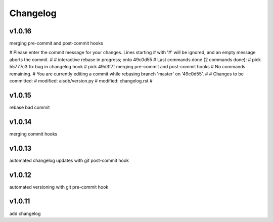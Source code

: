 
Changelog
=========

v1.0.16
-------

merging pre-commit and post-commit hooks

# Please enter the commit message for your changes. Lines starting
# with '#' will be ignored, and an empty message aborts the commit.
#
# interactive rebase in progress; onto 49c0d55
# Last commands done (2 commands done):
#    pick 55777c3 fix bug in changelog hook
#    pick 49d3f7f merging pre-commit and post-commit hooks
# No commands remaining.
# You are currently editing a commit while rebasing branch 'master' on '49c0d55'.
#
# Changes to be committed:
#	modified:   aisdb/version.py
#	modified:   changelog.rst
#


v1.0.15
-------

rebase bad commit


v1.0.14
-------

merging commit hooks


v1.0.13
-------

automated changelog updates with git post-commit hook


v1.0.12
------

automated versioning with git pre-commit hook


v1.0.11
------

add changelog


